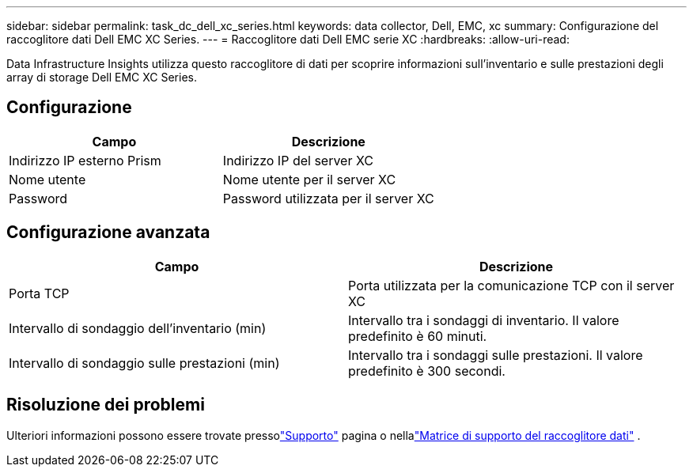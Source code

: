 ---
sidebar: sidebar 
permalink: task_dc_dell_xc_series.html 
keywords: data collector, Dell, EMC, xc 
summary: Configurazione del raccoglitore dati Dell EMC XC Series. 
---
= Raccoglitore dati Dell EMC serie XC
:hardbreaks:
:allow-uri-read: 


[role="lead"]
Data Infrastructure Insights utilizza questo raccoglitore di dati per scoprire informazioni sull'inventario e sulle prestazioni degli array di storage Dell EMC XC Series.



== Configurazione

[cols="2*"]
|===
| Campo | Descrizione 


| Indirizzo IP esterno Prism | Indirizzo IP del server XC 


| Nome utente | Nome utente per il server XC 


| Password | Password utilizzata per il server XC 
|===


== Configurazione avanzata

[cols="2*"]
|===
| Campo | Descrizione 


| Porta TCP | Porta utilizzata per la comunicazione TCP con il server XC 


| Intervallo di sondaggio dell'inventario (min) | Intervallo tra i sondaggi di inventario. Il valore predefinito è 60 minuti. 


| Intervallo di sondaggio sulle prestazioni (min) | Intervallo tra i sondaggi sulle prestazioni. Il valore predefinito è 300 secondi. 
|===


== Risoluzione dei problemi

Ulteriori informazioni possono essere trovate pressolink:concept_requesting_support.html["Supporto"] pagina o nellalink:reference_data_collector_support_matrix.html["Matrice di supporto del raccoglitore dati"] .
